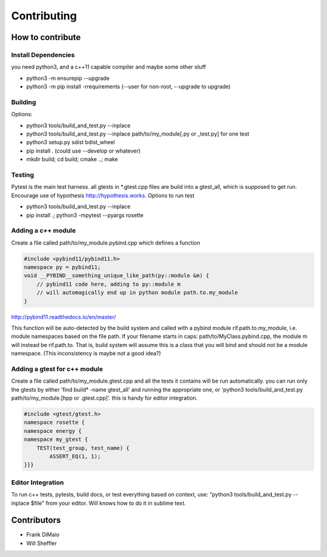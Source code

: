 Contributing
=================

.. inclusion-marker-do-not-remove


How to contribute
------------------

Install Dependencies
~~~~~~~~~~~~~~~~~~~~~~

you need python3, and a c++11 capable compiler and maybe some other stuff

- python3 -m ensurepip --upgrade
- python3 -m pip install -rrequirements (--user for non-root, --upgrade to upgrade)

Building
~~~~~~~~~
Options:

- python3 tools/build_and_test.py --inplace
- python3 tools/build_and_test.py --inplace path/to/my_module[.py or _test.py] for one test
- python3 setup.py sdist bdist_wheel
- pip install . (could use --develop or whatever)
- mkdir build; cd build; cmake ..; make

Testing
~~~~~~~~
Pytest is the main test harness. all gtests in *.gtest.cpp files are build into a gtest_all, which is supposed to get run. Encourage use of hypothesis http://hypothesis.works. Options to run test

- python3 tools/build_and_test.py --inplace
- pip install .; python3 -mpytest --pyargs rosette

Adding a c++ module
~~~~~~~~~~~~~~~~~~~~~~

Create a file called path/to/my_module.pybind.cpp which defines a function

.. code-block:: C++


    #include <pybind11/pybind11.h>
    namespace py = pybind11;
    void __PYBIND__something_unique_like_path(py::module &m) {
        // pybind11 code here, adding to py::module m
        // will automagically end up in python module path.to.my_module
    }

http://pybind11.readthedocs.io/en/master/

This function will be auto-detected by the build system and called with a pybind module rif.path.to.my_module, i.e. module namespaces based on the file path. If your filename starts in caps: path/to/MyClass.pybind.cpp, the module m will instead be rif.path.to. That is, build system will assume this is a class that you will bind and should not be a module namespace. (This inconsistency is maybe not a good idea?)

Adding a gtest for c++ module
~~~~~~~~~~~~~~~~~~~~~~~~~~~~~~~
Create a file called path/to/my_module.gtest.cpp and all the tests it contains will be run automatically. you can run only the gtests by either 'find build* -name gtest_all' and running the appropriate one, or 'python3 tools/build_and_test.py path/to/my_module.[hpp or .gtest.cpp]'. this is handy for editor integration.


.. code-block:: C++

    #include <gtest/gtest.h>
    namespace rosette {
    namespace energy {
    namespace my_gtest {
        TEST(test_group, test_name) {
            ASSERT_EQ(1, 1);
    }}}



Editor Integration
~~~~~~~~~~~~~~~~~~~~

To run c++ tests, pytests, build docs, or test everything based on context, use: "python3 tools/build_and_test.py --inplace $file" from your editor. Will knows how to do it in sublime text.

Contributors
-------------
- Frank DiMaio
- Will Sheffler

